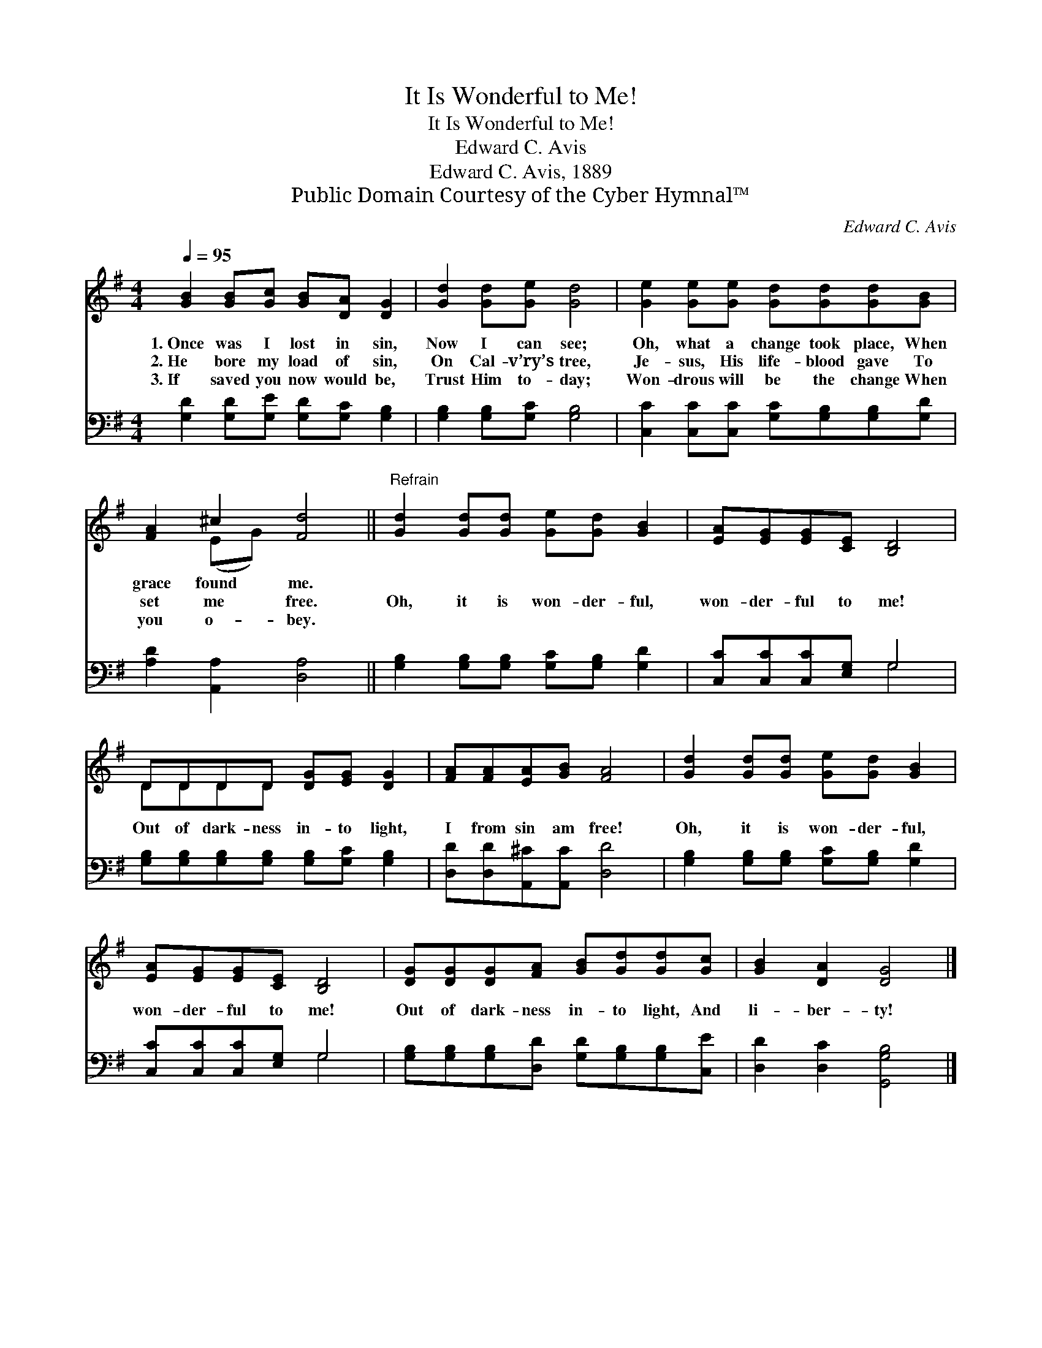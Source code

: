 X:1
T:It Is Wonderful to Me!
T:It Is Wonderful to Me!
T:Edward C. Avis
T:Edward C. Avis, 1889
T:Public Domain Courtesy of the Cyber Hymnal™
C:Edward C. Avis
Z:Public Domain
Z:Courtesy of the Cyber Hymnal™
%%score ( 1 2 ) ( 3 4 )
L:1/8
Q:1/4=95
M:4/4
K:G
V:1 treble 
V:2 treble 
V:3 bass 
V:4 bass 
V:1
 [GB]2 [GB][Gc] [GB][DA] [DG]2 | [Gd]2 [Gd][Ge] [Gd]4 | [Ge]2 [Ge][Ge] [Gd][Gd][Gd][GB] | %3
w: 1.~Once was I lost in sin,|Now I can see;|Oh, what a change took place, When|
w: 2.~He bore my load of sin,|On Cal- v’ry’s tree,|Je- sus, His life- blood gave To|
w: 3.~If saved you now would be,|Trust Him to- day;|Won- drous will be the change When|
 [FA]2 ^c2 [Fd]4 ||"^Refrain" [Gd]2 [Gd][Gd] [Ge][Gd] [GB]2 | [EA][EG][EG][CE] [B,D]4 | %6
w: grace found me.|||
w: set me free.|Oh, it is won- der- ful,|won- der- ful to me!|
w: you o- bey.|||
 DDDD [DG][EG] [DG]2 | [FA][FA][EA][GB] [FA]4 | [Gd]2 [Gd][Gd] [Ge][Gd] [GB]2 | %9
w: |||
w: Out of dark- ness in- to light,|I from sin am free!|Oh, it is won- der- ful,|
w: |||
 [EA][EG][EG][CE] [B,D]4 | [DG][DG][DG][FA] [GB][Gd][Gd][Gc] | [GB]2 [DA]2 [DG]4 |] %12
w: |||
w: won- der- ful to me!|Out of dark- ness in- to light, And|li- ber- ty!|
w: |||
V:2
 x8 | x8 | x8 | x2 (EG) x4 || x8 | x8 | DDDD x4 | x8 | x8 | x8 | x8 | x8 |] %12
V:3
 [G,D]2 [G,D][G,E] [G,D][G,C] [G,B,]2 | [G,B,]2 [G,B,][G,C] [G,B,]4 | %2
 [C,C]2 [C,C][C,C] [G,C][G,B,][G,B,][G,D] | [A,D]2 [A,,A,]2 [D,A,]4 || %4
 [G,B,]2 [G,B,][G,B,] [G,C][G,B,] [G,D]2 | [C,C][C,C][C,C][E,G,] G,4 | %6
 [G,B,][G,B,][G,B,][G,B,] [G,B,][G,C] [G,B,]2 | [D,D][D,D][A,,^C][A,,C] [D,D]4 | %8
 [G,B,]2 [G,B,][G,B,] [G,C][G,B,] [G,D]2 | [C,C][C,C][C,C][E,G,] G,4 | %10
 [G,B,][G,B,][G,B,][D,D] [G,D][G,B,][G,B,][C,E] | [D,D]2 [D,C]2 [G,,G,B,]4 |] %12
V:4
 x8 | x8 | x8 | x8 || x8 | x4 G,4 | x8 | x8 | x8 | x4 G,4 | x8 | x8 |] %12

